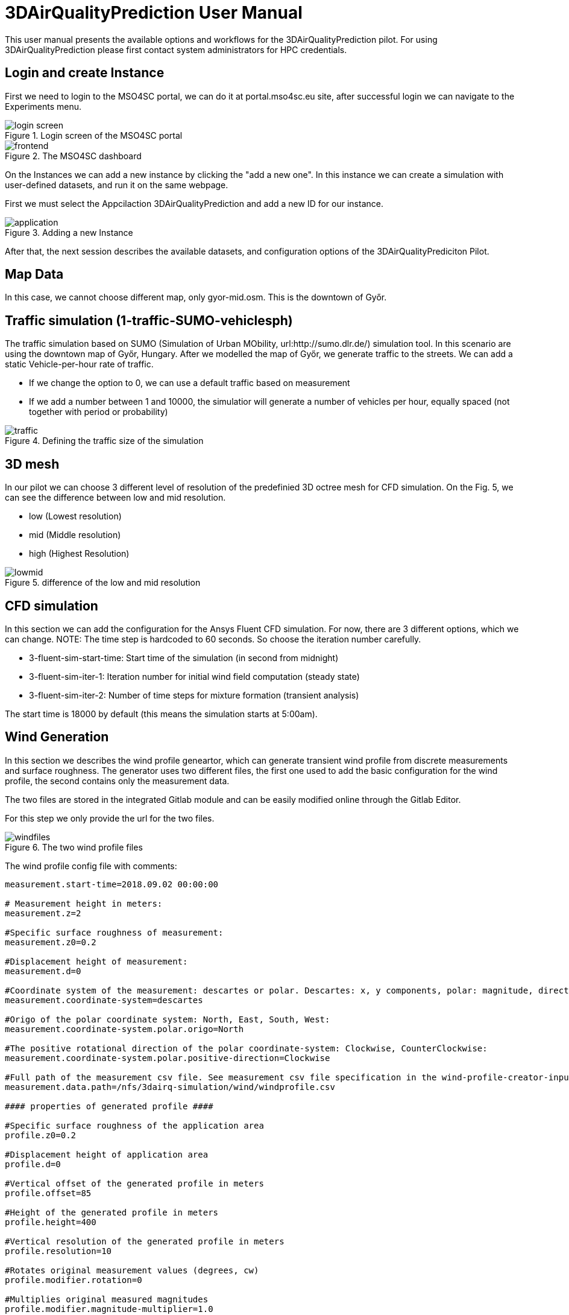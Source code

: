 [[p3DAirQualityPrediction]]
= 3DAirQualityPrediction User Manual
ifndef::env-github[:icons: font]

This user manual presents the available options and workflows for the 3DAirQualityPrediction pilot.
For using 3DAirQualityPrediction please first contact system administrators for HPC credentials.

== Login and create Instance

First we need to login to the MSO4SC portal, we can do it at portal.mso4sc.eu site, after successful login we can navigate to the Experiments menu.

.Login screen of the MSO4SC portal
image::media/3dairq/login_screen.PNG[]

.The MSO4SC dashboard
image::media/3dairq/frontend.PNG[]

On the Instances we can add a new instance by clicking the "add a new one". In this instance we can create a simulation with user-defined datasets, and run it on the same webpage.

First we must select the Appcilaction 3DAirQualityPrediction and add a new ID for our instance.

.Adding a new Instance
image::media/3dairq/application.PNG[]

After that, the next session describes the available datasets, and configuration options of the 3DAirQualityPrediciton Pilot.

== Map Data

In this case, we cannot choose different map, only gyor-mid.osm. This is the downtown of Győr.

== Traffic simulation (1-traffic-SUMO-vehiclesph)
The traffic simulation based on SUMO (Simulation of Urban MObility, url:http://sumo.dlr.de/) simulation tool. In this scenario are using the downtown map of Győr, Hungary.
After we modelled the map of Győr, we generate traffic to the streets. We can add a static Vehicle-per-hour rate of traffic.

* If we change the option to 0, we can use a default traffic based on measurement
* If we add a number between 1 and 10000, the simulatior will generate a number of vehicles per hour, equally spaced (not together with period or probability)

.Defining the traffic size of the simulation
image::media/3dairq/traffic.PNG[]


== 3D mesh

In our pilot we can choose 3 different level of resolution of the predefinied 3D octree mesh for CFD simulation. On the Fig. 5, we can see the difference between low and mid resolution.

* low (Lowest resolution)
* mid (Middle resolution)
* high (Highest Resolution)

.difference of the low and mid resolution
image::media/3dairq/lowmid.png[]

== CFD simulation 

In this section we can add the configuration for the Ansys Fluent CFD simulation. For now, there are 3 different options, which we can change. 
NOTE: The time step is hardcoded to 60 seconds. So choose the iteration number carefully.

* 3-fluent-sim-start-time: Start time of the simulation (in second from midnight)
* 3-fluent-sim-iter-1: Iteration number for initial wind field computation (steady state)
* 3-fluent-sim-iter-2: Number of time steps for mixture formation (transient analysis)

The start time is 18000 by default (this means the simulation starts at 5:00am).

== Wind Generation

In this section we describes the wind profile geneartor, which can generate transient wind profile from discrete measurements and surface roughness.
The generator uses two different files, the first one used to add the basic configuration for the wind profile, the second contains only the measurement data.

The two files are stored in the integrated Gitlab module and can be easily modified online through the Gitlab Editor.

For this step we only provide the url for the two files.

.The two wind profile files
image::media/3dairq/windfiles.PNG[]


The wind profile config file with comments:

....
measurement.start-time=2018.09.02 00:00:00

# Measurement height in meters:
measurement.z=2

#Specific surface roughness of measurement:
measurement.z0=0.2

#Displacement height of measurement:
measurement.d=0

#Coordinate system of the measurement: descartes or polar. Descartes: x, y components, polar: magnitude, direction components:
measurement.coordinate-system=descartes

#Origo of the polar coordinate system: North, East, South, West:
measurement.coordinate-system.polar.origo=North

#The positive rotational direction of the polar coordinate-system: Clockwise, CounterClockwise:
measurement.coordinate-system.polar.positive-direction=Clockwise

#Full path of the measurement csv file. See measurement csv file specification in the wind-profile-creator-input-file-specification.md file.
measurement.data.path=/nfs/3dairq-simulation/wind/windprofile.csv

#### properties of generated profile ####

#Specific surface roughness of the application area
profile.z0=0.2

#Displacement height of application area
profile.d=0

#Vertical offset of the generated profile in meters
profile.offset=85

#Height of the generated profile in meters
profile.height=400

#Vertical resolution of the generated profile in meters
profile.resolution=10

#Rotates original measurement values (degrees, cw)
profile.modifier.rotation=0

#Multiplies original measured magnitudes
profile.modifier.magnitude-multiplier=1.0
....


Example wind data
....
time(s);x(m/s);y(m/s)
0;2.4;3.7
300;2.9;3.5
600;3.6;4.1
900;3.8;5.2
1200;4;5.1
1500;3;6.2
1800;4.1;3.2
2100;5.2;7.1
....

=== Editing wind profiles

First navigate to the main branch of the config files:

https://gitlab.srv.cesga.es/budait/3dairq-demo1

After, we have to login to the Gitlab. We don't have to use our username/password, just hit the "Sign in / Register" button and the "Sign In with Filab".

.The Gitlab public Repository for wind profile
image::media/3dairq/gitlab1.PNG[]

.Sign in with Filab
image::media/3dairq/gitlab2.PNG[]

We have to fork a master branch for us, to enable the edit feature.

.Forking the master branch
image::media/3dairq/gitlab3.PNG[]

After that, we can edit the wind files, and copy-paste the corresponding  new URL back to the portal.

.Edit the file, and save the URL
image::media/3dairq/gitlab5.PNG[]


== Other configuration options

NOTE: Because of licensing restrictions this pilot only avaliable on sze_node HPC cluster. Please ensure to select this option on "HPC: secondary" configuration.

There are some other configuration options for the developers, to ensure the proper simulation like datadir and job prefix. Please leave the default value on this section.


== Running the simulation

After we ensured all the configuration was made, we can create the instance.

.Creating the new instance
image::media/3dairq/instance.png[]

If the instance created succesfully like in Fig. 11. simply choose the created instance and then hit the run button.

.Running Simulation
image::media/3dairq/run2.PNG[]

== Postprocessing

To use built-in Post processing tool, navigate to the Visualization menu and hit the "Desktops Available" button. For 3DAirQualityPrediction we have to use the SZE-RD infrastructure.

Then hit the View Only button, for now Desktop is for developing porpuse.

.Visualization 
image::media/3dairq/visu1.PNG[]

When we create a View-Only desktop, a remote desktop through VNC will open in a new window, you can open the simulation results with the industry-standard Paraview.

NOTE: The simulation result is saved at **/nfs/results/mso-3dairq-result-<SIMDATE-SIMTIME>**

.Opening simulation result
image::media/3dairq/visu2.PNG[]

.Viewing the simulation results
image::media/3dairq/visu3.PNG[]


== Donwloading simulation data

We can donwload our simulation data through SSH connection (WinSCP for Windows) using the credentials of the portal (without the "@mso4sc.eu").

The server is mso.tilb.sze.hu

.Downloading the simulation results with WinSCP
image::media/3dairq/download.PNG[]



